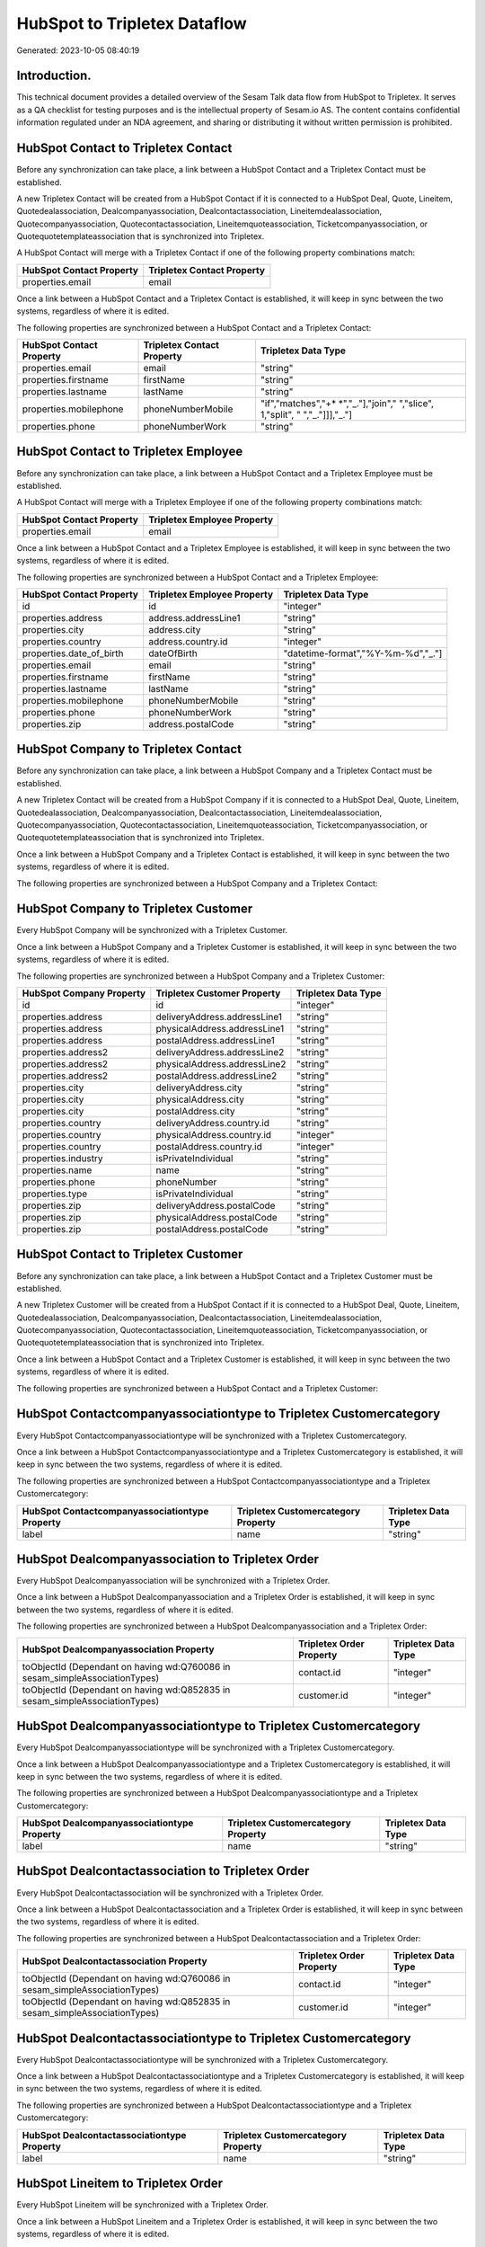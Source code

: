=============================
HubSpot to Tripletex Dataflow
=============================

Generated: 2023-10-05 08:40:19

Introduction.
------------

This technical document provides a detailed overview of the Sesam Talk data flow from HubSpot to Tripletex. It serves as a QA checklist for testing purposes and is the intellectual property of Sesam.io AS. The content contains confidential information regulated under an NDA agreement, and sharing or distributing it without written permission is prohibited.

HubSpot Contact to Tripletex Contact
------------------------------------
Before any synchronization can take place, a link between a HubSpot Contact and a Tripletex Contact must be established.

A new Tripletex Contact will be created from a HubSpot Contact if it is connected to a HubSpot Deal, Quote, Lineitem, Quotedealassociation, Dealcompanyassociation, Dealcontactassociation, Lineitemdealassociation, Quotecompanyassociation, Quotecontactassociation, Lineitemquoteassociation, Ticketcompanyassociation, or Quotequotetemplateassociation that is synchronized into Tripletex.

A HubSpot Contact will merge with a Tripletex Contact if one of the following property combinations match:

.. list-table::
   :header-rows: 1

   * - HubSpot Contact Property
     - Tripletex Contact Property
   * - properties.email
     - email

Once a link between a HubSpot Contact and a Tripletex Contact is established, it will keep in sync between the two systems, regardless of where it is edited.

The following properties are synchronized between a HubSpot Contact and a Tripletex Contact:

.. list-table::
   :header-rows: 1

   * - HubSpot Contact Property
     - Tripletex Contact Property
     - Tripletex Data Type
   * - properties.email
     - email
     - "string"
   * - properties.firstname
     - firstName
     - "string"
   * - properties.lastname
     - lastName
     - "string"
   * - properties.mobilephone
     - phoneNumberMobile
     - "if","matches","+* *","_."],"join"," ","slice", 1,"split", " ","_."]]],"_."]
   * - properties.phone
     - phoneNumberWork
     - "string"


HubSpot Contact to Tripletex Employee
-------------------------------------
Before any synchronization can take place, a link between a HubSpot Contact and a Tripletex Employee must be established.

A HubSpot Contact will merge with a Tripletex Employee if one of the following property combinations match:

.. list-table::
   :header-rows: 1

   * - HubSpot Contact Property
     - Tripletex Employee Property
   * - properties.email
     - email

Once a link between a HubSpot Contact and a Tripletex Employee is established, it will keep in sync between the two systems, regardless of where it is edited.

The following properties are synchronized between a HubSpot Contact and a Tripletex Employee:

.. list-table::
   :header-rows: 1

   * - HubSpot Contact Property
     - Tripletex Employee Property
     - Tripletex Data Type
   * - id
     - id
     - "integer"
   * - properties.address
     - address.addressLine1
     - "string"
   * - properties.city
     - address.city
     - "string"
   * - properties.country
     - address.country.id
     - "integer"
   * - properties.date_of_birth
     - dateOfBirth
     - "datetime-format","%Y-%m-%d","_."]
   * - properties.email
     - email
     - "string"
   * - properties.firstname
     - firstName
     - "string"
   * - properties.lastname
     - lastName
     - "string"
   * - properties.mobilephone
     - phoneNumberMobile
     - "string"
   * - properties.phone
     - phoneNumberWork
     - "string"
   * - properties.zip
     - address.postalCode
     - "string"


HubSpot Company to Tripletex Contact
------------------------------------
Before any synchronization can take place, a link between a HubSpot Company and a Tripletex Contact must be established.

A new Tripletex Contact will be created from a HubSpot Company if it is connected to a HubSpot Deal, Quote, Lineitem, Quotedealassociation, Dealcompanyassociation, Dealcontactassociation, Lineitemdealassociation, Quotecompanyassociation, Quotecontactassociation, Lineitemquoteassociation, Ticketcompanyassociation, or Quotequotetemplateassociation that is synchronized into Tripletex.

Once a link between a HubSpot Company and a Tripletex Contact is established, it will keep in sync between the two systems, regardless of where it is edited.

The following properties are synchronized between a HubSpot Company and a Tripletex Contact:

.. list-table::
   :header-rows: 1

   * - HubSpot Company Property
     - Tripletex Contact Property
     - Tripletex Data Type


HubSpot Company to Tripletex Customer
-------------------------------------
Every HubSpot Company will be synchronized with a Tripletex Customer.

Once a link between a HubSpot Company and a Tripletex Customer is established, it will keep in sync between the two systems, regardless of where it is edited.

The following properties are synchronized between a HubSpot Company and a Tripletex Customer:

.. list-table::
   :header-rows: 1

   * - HubSpot Company Property
     - Tripletex Customer Property
     - Tripletex Data Type
   * - id
     - id
     - "integer"
   * - properties.address
     - deliveryAddress.addressLine1
     - "string"
   * - properties.address
     - physicalAddress.addressLine1
     - "string"
   * - properties.address
     - postalAddress.addressLine1
     - "string"
   * - properties.address2
     - deliveryAddress.addressLine2
     - "string"
   * - properties.address2
     - physicalAddress.addressLine2
     - "string"
   * - properties.address2
     - postalAddress.addressLine2
     - "string"
   * - properties.city
     - deliveryAddress.city
     - "string"
   * - properties.city
     - physicalAddress.city
     - "string"
   * - properties.city
     - postalAddress.city
     - "string"
   * - properties.country
     - deliveryAddress.country.id
     - "string"
   * - properties.country
     - physicalAddress.country.id
     - "integer"
   * - properties.country
     - postalAddress.country.id
     - "integer"
   * - properties.industry
     - isPrivateIndividual
     - "string"
   * - properties.name
     - name
     - "string"
   * - properties.phone
     - phoneNumber
     - "string"
   * - properties.type
     - isPrivateIndividual
     - "string"
   * - properties.zip
     - deliveryAddress.postalCode
     - "string"
   * - properties.zip
     - physicalAddress.postalCode
     - "string"
   * - properties.zip
     - postalAddress.postalCode
     - "string"


HubSpot Contact to Tripletex Customer
-------------------------------------
Before any synchronization can take place, a link between a HubSpot Contact and a Tripletex Customer must be established.

A new Tripletex Customer will be created from a HubSpot Contact if it is connected to a HubSpot Deal, Quote, Lineitem, Quotedealassociation, Dealcompanyassociation, Dealcontactassociation, Lineitemdealassociation, Quotecompanyassociation, Quotecontactassociation, Lineitemquoteassociation, Ticketcompanyassociation, or Quotequotetemplateassociation that is synchronized into Tripletex.

Once a link between a HubSpot Contact and a Tripletex Customer is established, it will keep in sync between the two systems, regardless of where it is edited.

The following properties are synchronized between a HubSpot Contact and a Tripletex Customer:

.. list-table::
   :header-rows: 1

   * - HubSpot Contact Property
     - Tripletex Customer Property
     - Tripletex Data Type


HubSpot Contactcompanyassociationtype to Tripletex Customercategory
-------------------------------------------------------------------
Every HubSpot Contactcompanyassociationtype will be synchronized with a Tripletex Customercategory.

Once a link between a HubSpot Contactcompanyassociationtype and a Tripletex Customercategory is established, it will keep in sync between the two systems, regardless of where it is edited.

The following properties are synchronized between a HubSpot Contactcompanyassociationtype and a Tripletex Customercategory:

.. list-table::
   :header-rows: 1

   * - HubSpot Contactcompanyassociationtype Property
     - Tripletex Customercategory Property
     - Tripletex Data Type
   * - label
     - name
     - "string"


HubSpot Dealcompanyassociation to Tripletex Order
-------------------------------------------------
Every HubSpot Dealcompanyassociation will be synchronized with a Tripletex Order.

Once a link between a HubSpot Dealcompanyassociation and a Tripletex Order is established, it will keep in sync between the two systems, regardless of where it is edited.

The following properties are synchronized between a HubSpot Dealcompanyassociation and a Tripletex Order:

.. list-table::
   :header-rows: 1

   * - HubSpot Dealcompanyassociation Property
     - Tripletex Order Property
     - Tripletex Data Type
   * - toObjectId (Dependant on having wd:Q760086 in sesam_simpleAssociationTypes)
     - contact.id
     - "integer"
   * - toObjectId (Dependant on having wd:Q852835 in sesam_simpleAssociationTypes)
     - customer.id
     - "integer"


HubSpot Dealcompanyassociationtype to Tripletex Customercategory
----------------------------------------------------------------
Every HubSpot Dealcompanyassociationtype will be synchronized with a Tripletex Customercategory.

Once a link between a HubSpot Dealcompanyassociationtype and a Tripletex Customercategory is established, it will keep in sync between the two systems, regardless of where it is edited.

The following properties are synchronized between a HubSpot Dealcompanyassociationtype and a Tripletex Customercategory:

.. list-table::
   :header-rows: 1

   * - HubSpot Dealcompanyassociationtype Property
     - Tripletex Customercategory Property
     - Tripletex Data Type
   * - label
     - name
     - "string"


HubSpot Dealcontactassociation to Tripletex Order
-------------------------------------------------
Every HubSpot Dealcontactassociation will be synchronized with a Tripletex Order.

Once a link between a HubSpot Dealcontactassociation and a Tripletex Order is established, it will keep in sync between the two systems, regardless of where it is edited.

The following properties are synchronized between a HubSpot Dealcontactassociation and a Tripletex Order:

.. list-table::
   :header-rows: 1

   * - HubSpot Dealcontactassociation Property
     - Tripletex Order Property
     - Tripletex Data Type
   * - toObjectId (Dependant on having wd:Q760086 in sesam_simpleAssociationTypes)
     - contact.id
     - "integer"
   * - toObjectId (Dependant on having wd:Q852835 in sesam_simpleAssociationTypes)
     - customer.id
     - "integer"


HubSpot Dealcontactassociationtype to Tripletex Customercategory
----------------------------------------------------------------
Every HubSpot Dealcontactassociationtype will be synchronized with a Tripletex Customercategory.

Once a link between a HubSpot Dealcontactassociationtype and a Tripletex Customercategory is established, it will keep in sync between the two systems, regardless of where it is edited.

The following properties are synchronized between a HubSpot Dealcontactassociationtype and a Tripletex Customercategory:

.. list-table::
   :header-rows: 1

   * - HubSpot Dealcontactassociationtype Property
     - Tripletex Customercategory Property
     - Tripletex Data Type
   * - label
     - name
     - "string"


HubSpot Lineitem to Tripletex Order
-----------------------------------
Every HubSpot Lineitem will be synchronized with a Tripletex Order.

Once a link between a HubSpot Lineitem and a Tripletex Order is established, it will keep in sync between the two systems, regardless of where it is edited.

The following properties are synchronized between a HubSpot Lineitem and a Tripletex Order:

.. list-table::
   :header-rows: 1

   * - HubSpot Lineitem Property
     - Tripletex Order Property
     - Tripletex Data Type


HubSpot Lineitemdealassociation to Tripletex Order
--------------------------------------------------
Every HubSpot Lineitemdealassociation will be synchronized with a Tripletex Order.

Once a link between a HubSpot Lineitemdealassociation and a Tripletex Order is established, it will keep in sync between the two systems, regardless of where it is edited.

The following properties are synchronized between a HubSpot Lineitemdealassociation and a Tripletex Order:

.. list-table::
   :header-rows: 1

   * - HubSpot Lineitemdealassociation Property
     - Tripletex Order Property
     - Tripletex Data Type


HubSpot Lineitemdealassociationtype to Tripletex Customercategory
-----------------------------------------------------------------
Every HubSpot Lineitemdealassociationtype will be synchronized with a Tripletex Customercategory.

Once a link between a HubSpot Lineitemdealassociationtype and a Tripletex Customercategory is established, it will keep in sync between the two systems, regardless of where it is edited.

The following properties are synchronized between a HubSpot Lineitemdealassociationtype and a Tripletex Customercategory:

.. list-table::
   :header-rows: 1

   * - HubSpot Lineitemdealassociationtype Property
     - Tripletex Customercategory Property
     - Tripletex Data Type
   * - label
     - name
     - "string"


HubSpot Lineitemquoteassociation to Tripletex Order
---------------------------------------------------
Every HubSpot Lineitemquoteassociation will be synchronized with a Tripletex Order.

Once a link between a HubSpot Lineitemquoteassociation and a Tripletex Order is established, it will keep in sync between the two systems, regardless of where it is edited.

The following properties are synchronized between a HubSpot Lineitemquoteassociation and a Tripletex Order:

.. list-table::
   :header-rows: 1

   * - HubSpot Lineitemquoteassociation Property
     - Tripletex Order Property
     - Tripletex Data Type


HubSpot Lineitemquoteassociationtype to Tripletex Customercategory
------------------------------------------------------------------
Every HubSpot Lineitemquoteassociationtype will be synchronized with a Tripletex Customercategory.

Once a link between a HubSpot Lineitemquoteassociationtype and a Tripletex Customercategory is established, it will keep in sync between the two systems, regardless of where it is edited.

The following properties are synchronized between a HubSpot Lineitemquoteassociationtype and a Tripletex Customercategory:

.. list-table::
   :header-rows: 1

   * - HubSpot Lineitemquoteassociationtype Property
     - Tripletex Customercategory Property
     - Tripletex Data Type
   * - label
     - name
     - "string"


HubSpot Quote to Tripletex Order
--------------------------------
Every HubSpot Quote will be synchronized with a Tripletex Order.

Once a link between a HubSpot Quote and a Tripletex Order is established, it will keep in sync between the two systems, regardless of where it is edited.

The following properties are synchronized between a HubSpot Quote and a Tripletex Order:

.. list-table::
   :header-rows: 1

   * - HubSpot Quote Property
     - Tripletex Order Property
     - Tripletex Data Type
   * - associations.companies.results.id
     - customer.id
     - "integer"
   * - associations.contacts.results.id
     - contact.id
     - "integer"
   * - properties.hs_title
     - invoiceComment
     - "string"


HubSpot Quotecompanyassociation to Tripletex Order
--------------------------------------------------
Every HubSpot Quotecompanyassociation will be synchronized with a Tripletex Order.

Once a link between a HubSpot Quotecompanyassociation and a Tripletex Order is established, it will keep in sync between the two systems, regardless of where it is edited.

The following properties are synchronized between a HubSpot Quotecompanyassociation and a Tripletex Order:

.. list-table::
   :header-rows: 1

   * - HubSpot Quotecompanyassociation Property
     - Tripletex Order Property
     - Tripletex Data Type
   * - toObjectId (Dependant on having wd:Q760086 in sesam_simpleAssociationTypes)
     - contact.id
     - "integer"
   * - toObjectId (Dependant on having wd:Q852835 in sesam_simpleAssociationTypes)
     - customer.id
     - "integer"


HubSpot Quotecompanyassociationtype to Tripletex Customercategory
-----------------------------------------------------------------
Every HubSpot Quotecompanyassociationtype will be synchronized with a Tripletex Customercategory.

Once a link between a HubSpot Quotecompanyassociationtype and a Tripletex Customercategory is established, it will keep in sync between the two systems, regardless of where it is edited.

The following properties are synchronized between a HubSpot Quotecompanyassociationtype and a Tripletex Customercategory:

.. list-table::
   :header-rows: 1

   * - HubSpot Quotecompanyassociationtype Property
     - Tripletex Customercategory Property
     - Tripletex Data Type
   * - label
     - name
     - "string"


HubSpot Quotecontactassociation to Tripletex Order
--------------------------------------------------
Every HubSpot Quotecontactassociation will be synchronized with a Tripletex Order.

Once a link between a HubSpot Quotecontactassociation and a Tripletex Order is established, it will keep in sync between the two systems, regardless of where it is edited.

The following properties are synchronized between a HubSpot Quotecontactassociation and a Tripletex Order:

.. list-table::
   :header-rows: 1

   * - HubSpot Quotecontactassociation Property
     - Tripletex Order Property
     - Tripletex Data Type
   * - toObjectId (Dependant on having wd:Q760086 in sesam_simpleAssociationTypes)
     - contact.id
     - "integer"
   * - toObjectId (Dependant on having wd:Q852835 in sesam_simpleAssociationTypes)
     - customer.id
     - "integer"


HubSpot Quotecontactassociationtype to Tripletex Customercategory
-----------------------------------------------------------------
Every HubSpot Quotecontactassociationtype will be synchronized with a Tripletex Customercategory.

Once a link between a HubSpot Quotecontactassociationtype and a Tripletex Customercategory is established, it will keep in sync between the two systems, regardless of where it is edited.

The following properties are synchronized between a HubSpot Quotecontactassociationtype and a Tripletex Customercategory:

.. list-table::
   :header-rows: 1

   * - HubSpot Quotecontactassociationtype Property
     - Tripletex Customercategory Property
     - Tripletex Data Type
   * - label
     - name
     - "string"


HubSpot Quotedealassociation to Tripletex Order
-----------------------------------------------
Every HubSpot Quotedealassociation will be synchronized with a Tripletex Order.

Once a link between a HubSpot Quotedealassociation and a Tripletex Order is established, it will keep in sync between the two systems, regardless of where it is edited.

The following properties are synchronized between a HubSpot Quotedealassociation and a Tripletex Order:

.. list-table::
   :header-rows: 1

   * - HubSpot Quotedealassociation Property
     - Tripletex Order Property
     - Tripletex Data Type


HubSpot Quotedealassociationtype to Tripletex Customercategory
--------------------------------------------------------------
Every HubSpot Quotedealassociationtype will be synchronized with a Tripletex Customercategory.

Once a link between a HubSpot Quotedealassociationtype and a Tripletex Customercategory is established, it will keep in sync between the two systems, regardless of where it is edited.

The following properties are synchronized between a HubSpot Quotedealassociationtype and a Tripletex Customercategory:

.. list-table::
   :header-rows: 1

   * - HubSpot Quotedealassociationtype Property
     - Tripletex Customercategory Property
     - Tripletex Data Type
   * - label
     - name
     - "string"


HubSpot Quotequotetemplateassociation to Tripletex Order
--------------------------------------------------------
Every HubSpot Quotequotetemplateassociation will be synchronized with a Tripletex Order.

Once a link between a HubSpot Quotequotetemplateassociation and a Tripletex Order is established, it will keep in sync between the two systems, regardless of where it is edited.

The following properties are synchronized between a HubSpot Quotequotetemplateassociation and a Tripletex Order:

.. list-table::
   :header-rows: 1

   * - HubSpot Quotequotetemplateassociation Property
     - Tripletex Order Property
     - Tripletex Data Type


HubSpot Quotequotetemplateassociationtype to Tripletex Customercategory
-----------------------------------------------------------------------
Every HubSpot Quotequotetemplateassociationtype will be synchronized with a Tripletex Customercategory.

Once a link between a HubSpot Quotequotetemplateassociationtype and a Tripletex Customercategory is established, it will keep in sync between the two systems, regardless of where it is edited.

The following properties are synchronized between a HubSpot Quotequotetemplateassociationtype and a Tripletex Customercategory:

.. list-table::
   :header-rows: 1

   * - HubSpot Quotequotetemplateassociationtype Property
     - Tripletex Customercategory Property
     - Tripletex Data Type
   * - label
     - name
     - "string"


HubSpot Ticket to Tripletex Project
-----------------------------------
Every HubSpot Ticket will be synchronized with a Tripletex Project.

Once a link between a HubSpot Ticket and a Tripletex Project is established, it will keep in sync between the two systems, regardless of where it is edited.

The following properties are synchronized between a HubSpot Ticket and a Tripletex Project:

.. list-table::
   :header-rows: 1

   * - HubSpot Ticket Property
     - Tripletex Project Property
     - Tripletex Data Type


HubSpot Ticketcompanyassociation to Tripletex Order
---------------------------------------------------
Every HubSpot Ticketcompanyassociation will be synchronized with a Tripletex Order.

Once a link between a HubSpot Ticketcompanyassociation and a Tripletex Order is established, it will keep in sync between the two systems, regardless of where it is edited.

The following properties are synchronized between a HubSpot Ticketcompanyassociation and a Tripletex Order:

.. list-table::
   :header-rows: 1

   * - HubSpot Ticketcompanyassociation Property
     - Tripletex Order Property
     - Tripletex Data Type
   * - toObjectId (Dependant on having wd:Q760086 in sesam_simpleAssociationTypes)
     - contact.id
     - "integer"
   * - toObjectId (Dependant on having wd:Q852835 in sesam_simpleAssociationTypes)
     - customer.id
     - "integer"


HubSpot Ticketcompanyassociationtype to Tripletex Customercategory
------------------------------------------------------------------
Every HubSpot Ticketcompanyassociationtype will be synchronized with a Tripletex Customercategory.

Once a link between a HubSpot Ticketcompanyassociationtype and a Tripletex Customercategory is established, it will keep in sync between the two systems, regardless of where it is edited.

The following properties are synchronized between a HubSpot Ticketcompanyassociationtype and a Tripletex Customercategory:

.. list-table::
   :header-rows: 1

   * - HubSpot Ticketcompanyassociationtype Property
     - Tripletex Customercategory Property
     - Tripletex Data Type
   * - label
     - name
     - "string"


HubSpot Deal to Tripletex Order
-------------------------------
When a HubSpot Deal has a 100% probability of beeing sold, it  will be synchronized with a Tripletex Order.

Once a link between a HubSpot Deal and a Tripletex Order is established, it will keep in sync between the two systems, regardless of where it is edited.

The following properties are synchronized between a HubSpot Deal and a Tripletex Order:

.. list-table::
   :header-rows: 1

   * - HubSpot Deal Property
     - Tripletex Order Property
     - Tripletex Data Type
   * - properties.closedate
     - deliveryDate
     - "datetime-format","%Y-%m-%d","_."]
   * - properties.closedate
     - orderDate
     - "datetime-format","%Y-%m-%d","_."]
   * - properties.deal_currency_code
     - currency.id
     - "integer"


HubSpot Lineitemdealassociation to Tripletex Orderline
------------------------------------------------------
Every HubSpot Lineitemdealassociation will be synchronized with a Tripletex Orderline.

Once a link between a HubSpot Lineitemdealassociation and a Tripletex Orderline is established, it will keep in sync between the two systems, regardless of where it is edited.

The following properties are synchronized between a HubSpot Lineitemdealassociation and a Tripletex Orderline:

.. list-table::
   :header-rows: 1

   * - HubSpot Lineitemdealassociation Property
     - Tripletex Orderline Property
     - Tripletex Data Type
   * - toObjectId (Dependant on having wd:Q566889 in sesam_simpleAssociationTypesDependant on having wd:Q566889 in sesam_simpleAssociationTypesDependant on having wd:Q566889 in sesam_simpleAssociationTypesDependant on having wd:Q566889 in sesam_simpleAssociationTypesDependant on having wd:Q566889 in sesam_simpleAssociationTypesDependant on having wd:Q566889 in sesam_simpleAssociationTypesDependant on having wd:Q566889 in sesam_simpleAssociationTypes)
     - order.id
     - "integer"


HubSpot Product to Tripletex Product
------------------------------------
Every HubSpot Product will be synchronized with a Tripletex Product.

Once a link between a HubSpot Product and a Tripletex Product is established, it will keep in sync between the two systems, regardless of where it is edited.

The following properties are synchronized between a HubSpot Product and a Tripletex Product:

.. list-table::
   :header-rows: 1

   * - HubSpot Product Property
     - Tripletex Product Property
     - Tripletex Data Type
   * - properties.description
     - description
     - "string"
   * - properties.hs_cost_of_goods_sold
     - costExcludingVatCurrency
     - "integer"
   * - properties.hs_sku
     - number
     - "string"
   * - properties.name
     - name
     - "string"
   * - properties.price
     - priceExcludingVatCurrency
     - "float"

